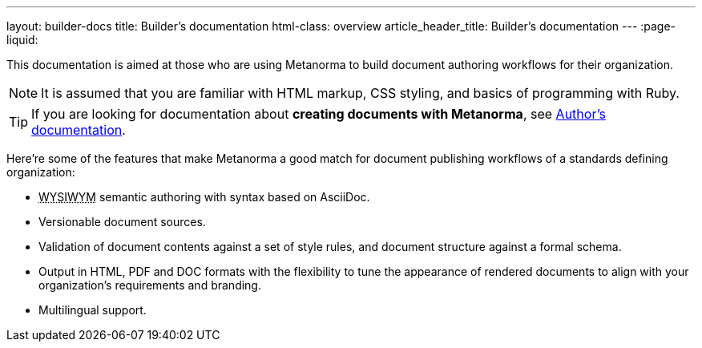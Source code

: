 ---
layout: builder-docs
title: Builder’s documentation
html-class: overview
article_header_title: Builder’s documentation
---
:page-liquid:

This documentation is aimed at those who are using Metanorma 
to build document authoring workflows for their organization.

[NOTE]
====
It is assumed that you are familiar with HTML markup, CSS styling,
and basics of programming with Ruby.
====

[TIP]
====
If you are looking for documentation about *creating documents with Metanorma*,
see link:/author/[Author’s documentation].
====

Here’re some of the features that make Metanorma a good match
for document publishing workflows of a standards defining organization:

[.feature-list]
* +++<abbr title="‘What you see is what you mean’">WYSIWYM</abbr>+++ semantic authoring
  with syntax based on AsciiDoc.

* Versionable document sources.

* Validation of document contents against a set of style rules,
  and document structure against a formal schema.

* Output in HTML, PDF and DOC formats with the flexibility to tune
  the appearance of rendered documents to align with your organization's requirements
  and branding.

* Multilingual support.
